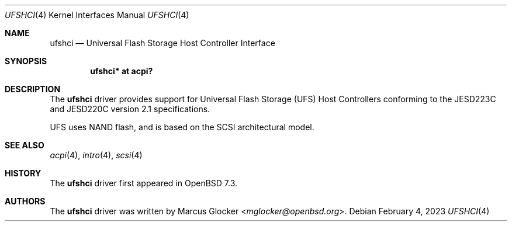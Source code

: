 .\"	$OpenBSD$
.\"
.\" Copyright (c) 2023 Marcus Glocker <mglocker@openbsd.org>
.\"
.\" Permission to use, copy, modify, and distribute this software for any
.\" purpose with or without fee is hereby granted, provided that the above
.\" copyright notice and this permission notice appear in all copies.
.\"
.\" THE SOFTWARE IS PROVIDED "AS IS" AND THE AUTHOR DISCLAIMS ALL WARRANTIES
.\" WITH REGARD TO THIS SOFTWARE INCLUDING ALL IMPLIED WARRANTIES OF
.\" MERCHANTABILITY AND FITNESS. IN NO EVENT SHALL THE AUTHOR BE LIABLE FOR
.\" ANY SPECIAL, DIRECT, INDIRECT, OR CONSEQUENTIAL DAMAGES OR ANY DAMAGES
.\" WHATSOEVER RESULTING FROM LOSS OF USE, DATA OR PROFITS, WHETHER IN AN
.\" ACTION OF CONTRACT, NEGLIGENCE OR OTHER TORTIOUS ACTION, ARISING OUT OF
.\" OR IN CONNECTION WITH THE USE OR PERFORMANCE OF THIS SOFTWARE.
.\"
.\"
.Dd $Mdocdate: February 4 2023 $
.Dt UFSHCI 4
.Os
.Sh NAME
.Nm ufshci
.Nd Universal Flash Storage Host Controller Interface
.Sh SYNOPSIS
.Cd "ufshci* at acpi?"
.Sh DESCRIPTION
The
.Nm
driver provides support for Universal Flash Storage (UFS) Host Controllers
conforming to the JESD223C and JESD220C version 2.1 specifications.
.Pp
UFS uses NAND flash, and is based on the SCSI architectural model.
.Sh SEE ALSO
.Xr acpi 4 ,
.Xr intro 4 ,
.Xr scsi 4
.Sh HISTORY
The
.Nm
driver first appeared in
.Ox 7.3 .
.Sh AUTHORS
.An -nosplit
The
.Nm
driver was written by
.An Marcus Glocker Aq Mt mglocker@openbsd.org .
